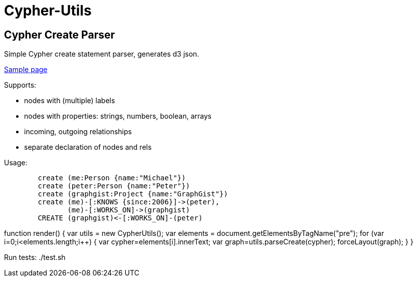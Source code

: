 = Cypher-Utils =

== Cypher Create Parser ==

Simple Cypher create statement parser, generates d3 json.

http://jexp.github.io/cypher-utils/d3[Sample page]

Supports:

* nodes with (multiple) labels
* nodes with properties: strings, numbers, boolean, arrays
* incoming, outgoing relationships
* separate declaration of nodes and rels


Usage:

++++
<pre>
	create (me:Person {name:"Michael"})
	create (peter:Person {name:"Peter"})
	create (graphgist:Project {name:"GraphGist"})
	create (me)-[:KNOWS {since:2006}]->(peter), 
	       (me)-[:WORKS_ON]->(graphgist)
	CREATE (graphgist)<-[:WORKS_ON]-(peter)
</pre>

function render() {
	var utils = new CypherUtils();
	var elements = document.getElementsByTagName("pre");
	for (var i=0;i&lt;elements.length;i++) {
		var cypher=elements[i].innerText;
		var graph=utils.parseCreate(cypher);
		forceLayout(graph);
	}
}
++++

Run tests: ./test.sh
